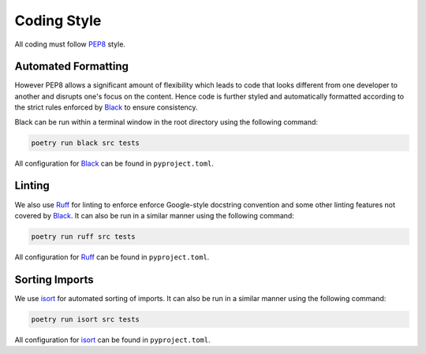 .. _style:

################################################################################
Coding Style
################################################################################

All coding must follow `PEP8 <https://peps.python.org/pep-0008/>`_ style.

Automated Formatting
================================================================================

However PEP8 allows a significant amount of flexibility which leads to code that looks different from one developer to another and disrupts one's focus on the content. Hence code is further styled and automatically formatted according to the strict rules enforced by `Black <https://pypi.org/project/black/>`_ to ensure consistency.

Black can be run within a terminal window in the root directory using the following command:

.. code-block::

    poetry run black src tests

All configuration for `Black <https://pypi.org/project/black/>`_ can be found in ``pyproject.toml``.

Linting
================================================================================

We also use `Ruff <https://beta.ruff.rs/docs/>`_ for linting to enforce enforce Google-style docstring convention and some other linting features not covered by `Black <https://pypi.org/project/black/>`_. It can also be run in a similar manner using the following command:

.. code-block::

    poetry run ruff src tests

All configuration for `Ruff <https://beta.ruff.rs/docs/>`_ can be found in ``pyproject.toml``.

Sorting Imports
================================================================================

We use `isort <https://pycqa.github.io/isort/>`_ for automated sorting of imports. It can also be run in a similar manner using the following command:

.. code-block::

    poetry run isort src tests

All configuration for `isort <https://pycqa.github.io/isort/>`_ can be found in ``pyproject.toml``.
